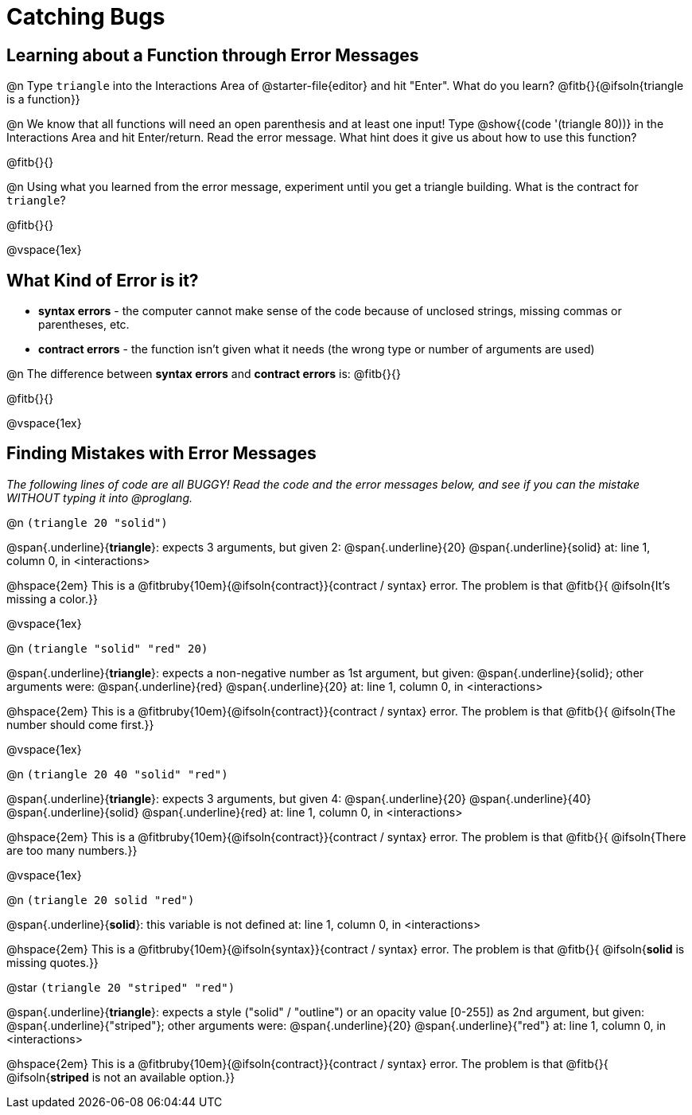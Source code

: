 = Catching Bugs

== Learning about a Function through Error Messages

@n Type `triangle` into the Interactions Area of @starter-file{editor} and hit "Enter". What do you learn? @fitb{}{@ifsoln{triangle is a function}}

@n We know that all functions will need an open parenthesis and at least one input! Type @show{(code '(triangle 80))} in the Interactions Area and hit Enter/return. Read the error message. What hint does it give us about how to use this function?

@fitb{}{}

@n Using what you learned from the error message, experiment until you get a triangle building. What is the contract for `triangle`? 

@fitb{}{}

@vspace{1ex}

== What Kind of Error is it?

[.indentedpara]
--
* *syntax errors* - the computer cannot make sense of the code because of unclosed strings, missing commas or parentheses,  etc.
* *contract errors* - the function isn't given what it needs (the wrong type or number of arguments are used)

--

@n The difference between *syntax errors* and *contract errors* is: @fitb{}{}

@fitb{}{}

@vspace{1ex}

== Finding Mistakes with Error Messages

_The following lines of code are all BUGGY! Read the code and the error messages below, and see if you can the mistake WITHOUT typing it into @proglang._

@n `(triangle 20 "solid")`

[.indentedpara]
--
@span{.underline}{*triangle*}: expects 3 arguments, but given 2: @span{.underline}{20} @span{.underline}{solid}
at: line 1, column 0, in <interactions>
--

@hspace{2em} This is a @fitbruby{10em}{@ifsoln{contract}}{contract / syntax} error. The problem is that @fitb{}{ @ifsoln{It's missing a color.}}

@vspace{1ex}

@n `(triangle "solid" "red" 20)`

[.indentedpara]
--
@span{.underline}{*triangle*}: expects a non-negative number as 1st argument, but given: @span{.underline}{solid}; other arguments were: @span{.underline}{red} @span{.underline}{20}
at: line 1, column 0, in <interactions>
--

@hspace{2em} This is a @fitbruby{10em}{@ifsoln{contract}}{contract / syntax} error. The problem is that @fitb{}{ @ifsoln{The number should come first.}}

@vspace{1ex}


@n `(triangle 20 40 "solid" "red")`

[.indentedpara]
--
@span{.underline}{*triangle*}: expects 3 arguments, but given 4: @span{.underline}{20} @span{.underline}{40} @span{.underline}{solid} @span{.underline}{red}
at: line 1, column 0, in <interactions>
--

@hspace{2em} This is a @fitbruby{10em}{@ifsoln{contract}}{contract / syntax} error. The problem is that @fitb{}{ @ifsoln{There are too many numbers.}}

@vspace{1ex}


@n `(triangle 20 solid "red")`

[.indentedpara]
--
@span{.underline}{*solid*}: this variable is not defined
at: line 1, column 0, in <interactions>
--

@hspace{2em} This is a @fitbruby{10em}{@ifsoln{syntax}}{contract / syntax} error. The problem is that @fitb{}{ @ifsoln{**solid** is  missing quotes.}}


@star `(triangle 20 "striped" "red")`

[.indentedpara]
--
@span{.underline}{*triangle*}: expects a style ("solid" / "outline") or an opacity value [0-255]) as 2nd argument, but given: @span{.underline}{"striped"}; other arguments were: @span{.underline}{20} @span{.underline}{"red"}
at: line 1, column 0, in <interactions>
--

@hspace{2em} This is a @fitbruby{10em}{@ifsoln{contract}}{contract / syntax} error. The problem is that @fitb{}{ @ifsoln{**striped** is not an available option.}}
